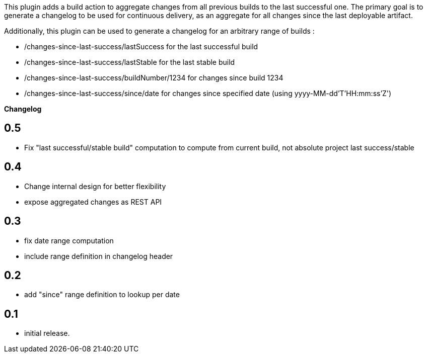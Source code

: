 This plugin adds a build action to aggregate changes from all previous
builds to the last successful one. The primary goal is to generate a
changelog to be used for continuous delivery, as an aggregate for all
changes since the last deployable artifact. 

Additionally, this plugin can be used to generate a changelog for an
arbitrary range of builds :

* /changes-since-last-success/lastSuccess for the last successful build
* /changes-since-last-success/lastStable for the last stable build
* /changes-since-last-success/buildNumber/1234 for changes since build
1234
* /changes-since-last-success/since/date for changes since specified
date (using yyyy-MM-dd'T'HH:mm:ss'Z')

*Changelog*

[[ChangesSinceLastSuccessPlugin-0.5]]
== 0.5

* Fix "last successful/stable build" computation to compute from current
build, not absolute project last success/stable

[[ChangesSinceLastSuccessPlugin-0.4]]
== 0.4

* Change internal design for better flexibility
* expose aggregated changes as REST API

[[ChangesSinceLastSuccessPlugin-0.3]]
== 0.3

* fix date range computation
* include range definition in changelog header

[[ChangesSinceLastSuccessPlugin-0.2]]
== 0.2

* add "since" range definition to lookup per date

[[ChangesSinceLastSuccessPlugin-0.1]]
== 0.1

* initial release.
